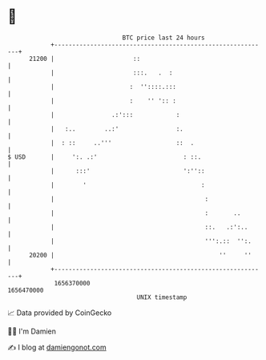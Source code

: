 * 👋

#+begin_example
                                   BTC price last 24 hours                    
               +------------------------------------------------------------+ 
         21200 |                      ::                                    | 
               |                      :::.   .  :                           | 
               |                     :  ''::::.:::                          | 
               |                     :    '' ':: :                          | 
               |                .:':::            :                         | 
               |   :..        ..:'                :.                        | 
               |  : ::     ..'''                  ::  .                     | 
   $ USD       |     ':. .:'                        : ::.                   | 
               |      :::'                          ':''::                  | 
               |        '                                :                  | 
               |                                          :                 | 
               |                                          :       ..        | 
               |                                          ::.   .:':..      | 
               |                                          ''':.::  '':.     | 
         20200 |                                              ''     ''     | 
               +------------------------------------------------------------+ 
                1656370000                                        1656470000  
                                       UNIX timestamp                         
#+end_example
📈 Data provided by CoinGecko

🧑‍💻 I'm Damien

✍️ I blog at [[https://www.damiengonot.com][damiengonot.com]]
